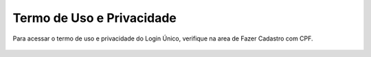 ﻿Termo de Uso e Privacidade
==========================

Para acessar o termo de uso e privacidade do Login Único, verifique na area de Fazer Cadastro com CPF.

.. figure:: _images/usotermospoliticaeprivacidadegovbr_novogovbr.jpg
   :align: center
   :alt:

.. |site externo| image:: _images/site-ext.gif

.. _`Termos de Uso e Política de Privacidade`:
            